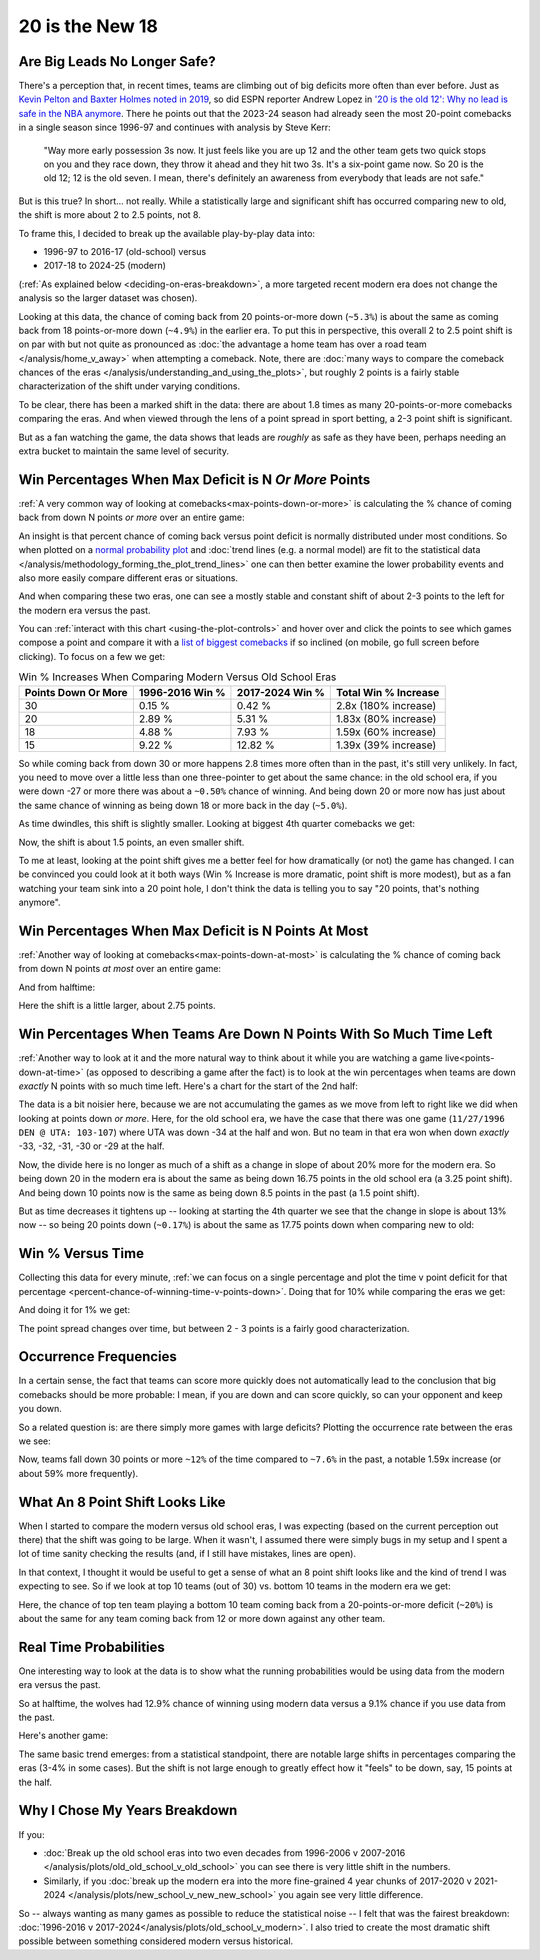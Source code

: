 ****************
20 is the New 18
****************

.. green-box::
    
    Last updated 4/22/2025

.. _are-big-leads-no-longer-safe:

Are Big Leads No Longer Safe?
=============================

There's a perception that, in recent times, teams are climbing out of big deficits more
often than ever before. Just as `Kevin Pelton and Baxter Holmes noted in 2019
<https://www.espn.com/nba/story/_/id/26725776/this-season-massive-comeback-nba>`_, so
did ESPN reporter Andrew Lopez in `'20 is the old 12': Why no lead is safe in the NBA
anymore
<https://www.espn.com/nba/story/_/id/39698420/no-lead-safe-nba-big-comebacks-blown-leads>`_.
There he points out that the 2023-24 season had already seen the most 20-point
comebacks in a single season since 1996-97 and continues with analysis by Steve Kerr:

.. pull-quote::

    "Way more early possession 3s now. It just feels like you are up 12 and the other
    team gets two quick stops on you and they race down, they throw it ahead and they
    hit two 3s. It's a six-point game now. So 20 is the old 12; 12 is the old seven. I
    mean, there's definitely an awareness from everybody that leads are not safe."


But is this true? In short... not really.  While a statistically large and significant
shift has occurred comparing new to old, the shift is more about 2 to 2.5 points, not 8.

To frame this, I decided to break up the available play-by-play data into:

* 1996-97 to 2016-17 (old-school) versus
* 2017-18 to 2024-25 (modern)

(:ref:`As explained below <deciding-on-eras-breakdown>`, a more targeted recent modern
era does not change the analysis so the larger dataset was chosen).

Looking at this data, the chance of coming back from 20 points-or-more down (``~5.3%``)
is about the same as coming back from 18 points-or-more down (``~4.9%``) in the earlier
era.  To put this in perspective, this overall 2 to 2.5 point shift is on par with but
not quite as pronounced as :doc:`the advantage a home team has over a road team
</analysis/home_v_away>` when attempting a comeback.   Note, there are :doc:`many ways
to compare the comeback chances of the eras
</analysis/understanding_and_using_the_plots>`, but roughly 2 points is a fairly stable
characterization of the shift under varying conditions.

To be clear, there has been a marked shift in the data: there are about 1.8 times as
many 20-points-or-more comebacks comparing the eras.  And when viewed through the lens
of a point spread in sport betting, a 2-3 point shift is significant.

But as a fan watching the game, the data shows that leads are *roughly* as safe as they
have been, perhaps needing an extra bucket to maintain the same level of security.


.. _win-percentages-when-max-deficit-is-n-or-more-points:

Win Percentages When Max Deficit is N *Or More* Points
======================================================

:ref:`A very common way of looking at comebacks<max-points-down-or-more>` is
calculating the % chance of coming back from down N points *or more* over an entire
game:

.. raw:: html

    <div id="plots/old_school_v_modern/max_down_or_more_48" class="nbacd-chart"></div>

An insight is that percent chance of coming back versus point deficit is normally
distributed under most conditions.  So when plotted on a `normal probability plot
<https://en.wikipedia.org/wiki/Normal_probability_plot>`_ and :doc:`trend lines (e.g. a
normal model) are fit to the statistical data
</analysis/methodology_forming_the_plot_trend_lines>` one can then better examine the
lower probability events and also more easily compare different eras or situations.

And when comparing these two eras, one can see a mostly stable and constant shift of
about 2-3 points to the left for the modern era versus the past.

You can :ref:`interact with this chart <using-the-plot-controls>` and hover over and
click the points to see which games compose a point and compare it with a `list of
biggest comebacks <https://en.wikipedia.org/wiki/Comeback_(sports)#NBA>`_ if so
inclined (on mobile, go full screen before clicking).  To focus on a few we get:

.. list-table:: Win % Increases When Comparing Modern Versus Old School Eras
   :header-rows: 1

   * - Points Down Or More
     - 1996-2016 Win %
     - 2017-2024 Win %
     - Total Win % Increase
   * - 30
     -  0.15 %
     -  0.42 %
     - 2.8x (180% increase)
   * - 20
     - 2.89 %
     - 5.31 %
     - 1.83x (80% increase)
   * - 18
     - 4.88 %
     - 7.93 %
     - 1.59x (60% increase)
   * - 15
     -  9.22 %
     - 12.82 %
     - 1.39x (39% increase)

So while coming back from down 30 or more happens 2.8 times more often than in the
past, it's still very unlikely. In fact, you need to move over a little less than one
three-pointer to get about the same chance: in the old school era, if you were down -27
or more there was about a ``~0.50%`` chance of winning. And being down 20 or more now
has just about the same chance of winning as being down 18 or more back in the day
(``~5.0%``).

.. green-box::

    Note, this uses the raw data points, which is a little more intuitive. You can also
    do this using the trend line in the chart, which cleans up the noise in the data
    and is statistically more accurate. Overall, either way draws the same conclusion.

As time dwindles, this shift is slightly smaller. Looking at biggest 4th quarter
comebacks we get:

.. raw:: html

    <div id="plots/old_school_v_modern/max_down_or_more_12" class="nbacd-chart"></div>

Now, the shift is about 1.5 points, an even smaller shift.

To me at least, looking at the point shift gives me a better feel for how dramatically
(or not) the game has changed. I can be convinced you could look at it both ways (Win %
Increase is more dramatic, point shift is more modest), but as a fan watching your team
sink into a 20 point hole, I don't think the data is telling you to say "20 points,
that's nothing anymore".



.. _max-down-at-most-n-points:

Win Percentages When Max Deficit is N Points At Most
====================================================

:ref:`Another way of looking at comebacks<max-points-down-at-most>` is calculating the
% chance of coming back from down N points *at most* over an entire game:


.. raw:: html

    <div id="plots/old_school_v_modern/max_down_48" class="nbacd-chart"></div>

And from halftime:

.. raw:: html

    <div id="plots/old_school_v_modern/max_down_24" class="nbacd-chart"></div>

Here the shift is a little larger, about 2.75 points.


.. _win-percentages-when-teams-are-down-n-points-with-so-much-time-left:

Win Percentages When Teams Are Down N Points With So Much Time Left
===================================================================

:ref:`Another way to look at it and the more natural way to think about it while you
are watching a game live<points-down-at-time>` (as opposed to describing a game after
the fact) is to look at the win percentages when teams are down *exactly* N points with
so much time left. Here's a chart for the start of the 2nd half:

.. raw:: html

    <div id="plots/old_school_v_modern/down_at_24" class="nbacd-chart"></div>

The data is a bit noisier here, because we are not accumulating the games as we move
from left to right like we did when looking at points down *or more*. Here, for the old
school era, we have the case that there was one game (``11/27/1996 DEN @ UTA:
103-107``) where UTA was down -34 at the half and won. But no team in that era won when
down *exactly* -33, -32, -31, -30 or -29 at the half.

Now, the divide here is no longer as much of a shift as a change in slope of about 20%
more for the modern era.  So being down 20 in the modern era is about the same as being
down 16.75 points in the old school era (a 3.25 point shift). And being down 10 points
now is the same as being down 8.5 points in the past (a 1.5 point shift).

But as time decreases it tightens up -- looking at starting the 4th quarter we see that
the change in slope is about 13% now -- so being 20 points down (``~0.17%``) is about
the same as 17.75 points down when comparing new to old:

.. raw:: html

    <div id="plots/old_school_v_modern/down_at_12" class="nbacd-chart"></div>



.. _20-is-18-win-versus-time:

Win % Versus Time
=================

Collecting this data for every minute, :ref:`we can focus on a single percentage and
plot the time v point deficit for that percentage
<percent-chance-of-winning-time-v-points-down>`.  Doing that for 10% while comparing
the eras we get:

.. raw:: html

    <div id="plots/old_school_v_modern/percent_plot_10_percent" class="nbacd-chart"></div>


And doing it for 1% we get:

.. raw:: html

    <div id="plots/old_school_v_modern/percent_plot_1_percent" class="nbacd-chart"></div>

The point spread changes over time, but between 2 - 3 points is a fairly good
characterization.


.. _occurrence-frequencies:

Occurrence Frequencies
======================

In a certain sense, the fact that teams can score more quickly does not automatically
lead to the conclusion that big comebacks should be more probable: I mean, if you are
down and can score quickly, so can your opponent and keep you down.

So a related question is: are there simply more games with large deficits? Plotting the
occurrence rate between the eras we see:

.. raw:: html

    <div id="plots/old_school_v_modern/occurs_down_or_more_48" class="nbacd-chart"></div>

Now, teams fall down 30 points or more ``~12%`` of the time compared to ``~7.6%`` in
the past, a notable 1.59x increase (or about 59% more frequently).







.. _what-an-8-point-shift-looks-like:

What An 8 Point Shift Looks Like
================================

When I started to compare the modern versus old school eras, I was expecting (based on
the current perception out there) that the shift was going to be large.  When it
wasn't, I assumed there were simply bugs in my setup and I spent a lot of time sanity
checking the results (and, if I still have mistakes, lines are open).

In that context, I thought it would be useful to get a sense of what an 8 point shift
looks like and the kind of trend I was expecting to see.  So if we look at top 10 teams
(out of 30) vs. bottom 10 teams in the modern era we get:

.. raw:: html

    <div id="20_18/dramatic" class="nbacd-chart"></div>

Here, the chance of top ten team playing a bottom 10 team coming back from a
20-points-or-more deficit (``~20%``) is about the same for any team coming back from 12
or more down against any other team.


.. _real-time-probabilities:

Real Time Probabilities
=======================

One interesting way to look at the data is to show what the running probabilities would
be using data from the modern era versus the past.

.. raw:: html

    <div id="20_18/espn_v_dashboard_old_school_v_modern_min_at_lal_401767915" class="nbacd-chart"></div>

So at halftime, the wolves had 12.9% chance of winning using modern data versus a 9.1%
chance if you use data from the past.

Here's another game:

.. raw:: html

    <div id="20_18/espn_v_dashboard_old_school_v_modern_min_at_bucks_401705718" class="nbacd-chart"></div>

The same basic trend emerges: from a statistical standpoint, there are notable large
shifts in percentages comparing the eras (3-4% in some cases).  But the shift is not
large enough to greatly effect how it "feels" to be down, say, 15 points at the half.




.. _deciding-on-eras-breakdown:

Why I Chose My Years Breakdown
==============================

If you:

* :doc:`Break up the old school eras into two even decades from 1996-2006 v 2007-2016
  </analysis/plots/old_old_school_v_old_school>` you can see there is very little shift
  in the numbers.

* Similarly, if you :doc:`break up the modern era into the more fine-grained 4 year
  chunks of 2017-2020 v 2021-2024 </analysis/plots/new_school_v_new_new_school>` you
  again see very little difference.

So -- always wanting as many games as possible to reduce the statistical noise -- I
felt that was the fairest breakdown: :doc:`1996-2016 v
2017-2024</analysis/plots/old_school_v_modern>`.  I also tried to create the most
dramatic shift possible between something considered modern versus historical.




